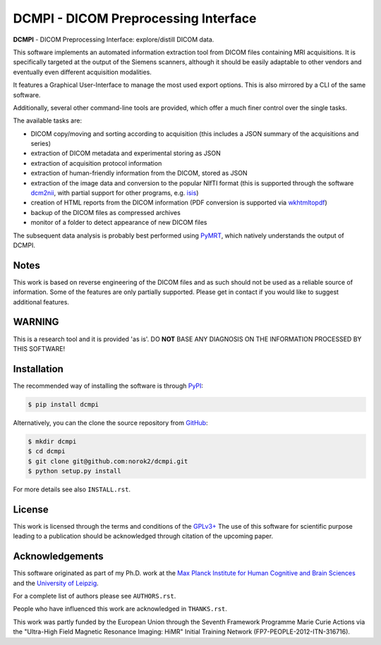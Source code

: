 =====================================
DCMPI - DICOM Preprocessing Interface
=====================================

**DCMPI** - DICOM Preprocessing Interface:
explore/distill DICOM data.

This software implements an automated information extraction tool from DICOM
files containing MRI acquisitions. It is specifically targeted at the output
of the Siemens scanners, although it should be easily adaptable to other
vendors and eventually even different acquisition modalities.

It features a Graphical User-Interface to manage the most used export options.
This is also mirrored by a CLI of the same software.

Additionally, several other command-line tools are provided, which offer a
much finer control over the single tasks.

The available tasks are:

- DICOM copy/moving and sorting according to acquisition
  (this includes a JSON summary of the acquisitions and series)
- extraction of DICOM metadata and experimental storing as JSON
- extraction of acquisition protocol information
- extraction of human-friendly information from the DICOM, stored as JSON
- extraction of the image data and conversion to the popular NIfTI format
  (this is supported through the software
  `dcm2nii <http://www.cabiatl.com/mricro/mricron/dcm2nii.html>`_,
  with partial support for other  programs, e.g.
  `isis <https://github.com/isis-group/isis>`_)
- creation of HTML reports from the DICOM information
  (PDF conversion is supported via `wkhtmltopdf <http://wkhtmltopdf.org>`_)
- backup of the DICOM files as compressed archives
- monitor of a folder to detect appearance of new DICOM files

The subsequent data analysis is probably best performed using
`PyMRT <https://pypi.python.org/pypi/pymrt>`_, which natively understands the
output of DCMPI.

Notes
-----
This work is based on reverse engineering of the DICOM files and as such should
not be used as a reliable source of information.
Some of the features are only partially supported.
Please get in contact if you would like to suggest additional features.

WARNING
-------
This is a research tool and it is provided 'as is'.
DO **NOT** BASE ANY DIAGNOSIS ON THE INFORMATION PROCESSED BY THIS SOFTWARE!

Installation
------------
The recommended way of installing the software is through
`PyPI <https://pypi.python.org/pypi/dcmpi>`_:

.. code:: shell

    $ pip install dcmpi

Alternatively, you can the clone the source repository from
`GitHub <https://github.com/norok2/dcmpi>`_:

.. code:: shell

    $ mkdir dcmpi
    $ cd dcmpi
    $ git clone git@github.com:norok2/dcmpi.git
    $ python setup.py install

For more details see also ``INSTALL.rst``.

License
-------
This work is licensed through the terms and conditions of the
`GPLv3+ <http://www.gnu.org/licenses/gpl-3.0.html>`_
The use of this software for scientific purpose leading to a publication
should be acknowledged through citation of the upcoming paper.

Acknowledgements
----------------
This software originated as part of my Ph.D. work at the
`Max Planck Institute for Human Cognitive and Brain Sciences
<http://www.cbs.mpg.de>`_ and the `University of Leipzig
<http://www.uni-leipzig.de>`_.

For a complete list of authors please see ``AUTHORS.rst``.

People who have influenced this work are acknowledged in ``THANKS.rst``.

This work was partly funded by the European Union
through the Seventh Framework Programme Marie Curie Actions
via the "Ultra-High Field Magnetic Resonance Imaging: HiMR"
Initial Training Network (FP7-PEOPLE-2012-ITN-316716).


